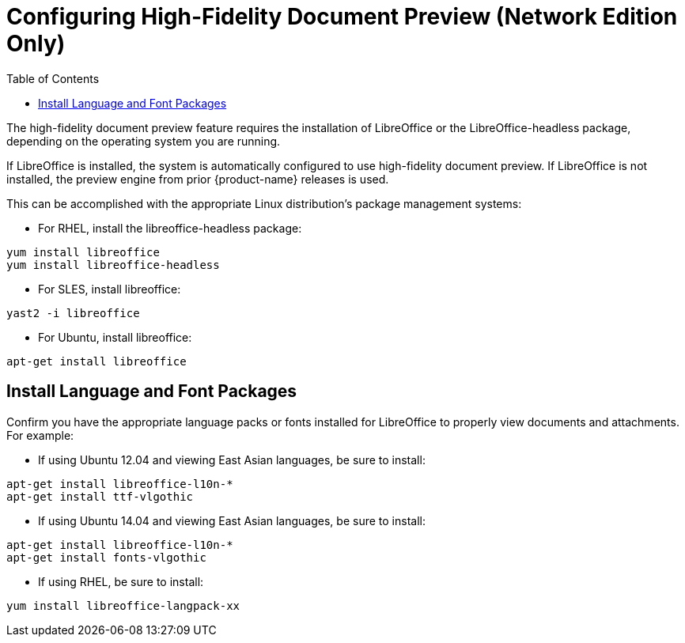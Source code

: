[[Configuring_High-Fidelity_Document_Preview]]
= Configuring High-Fidelity Document Preview (Network Edition Only)
:toc:

The high-fidelity document preview feature requires the installation of
LibreOffice or the LibreOffice-headless package, depending on the
operating system you are running.

If LibreOffice is installed, the system is automatically configured
to use high-fidelity document preview. If LibreOffice is not
installed, the preview engine from prior {product-name} releases
is used.

This can be accomplished with the appropriate Linux distribution's
package management systems:

* For RHEL, install the libreoffice-headless package:

----
yum install libreoffice
yum install libreoffice-headless
----

* For SLES, install libreoffice:

----
yast2 -i libreoffice
----

* For Ubuntu, install libreoffice:

----
apt-get install libreoffice
----

[[Install_Language_and_Font_Packages]]
== Install Language and Font Packages

Confirm you have the appropriate language packs or fonts installed for
LibreOffice to properly view documents and attachments. For example:

* If using Ubuntu 12.04 and viewing East Asian languages, be sure to install:

----
apt-get install libreoffice-l10n-*
apt-get install ttf-vlgothic
----

* If using Ubuntu 14.04 and viewing East Asian languages, be sure to install:

----
apt-get install libreoffice-l10n-*
apt-get install fonts-vlgothic
----

* If using RHEL, be sure to install:

----
yum install libreoffice-langpack-xx
----
